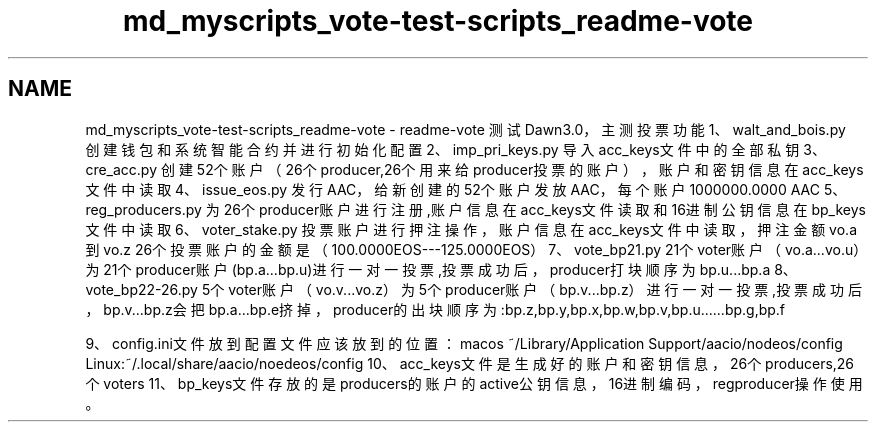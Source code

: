 .TH "md_myscripts_vote-test-scripts_readme-vote" 3 "Sun Jun 3 2018" "AcuteAngleChain" \" -*- nroff -*-
.ad l
.nh
.SH NAME
md_myscripts_vote-test-scripts_readme-vote \- readme-vote 
测试Dawn3\&.0，主测投票功能 1、walt_and_bois\&.py 
.br
创建钱包和系统智能合约并进行初始化配置 2、imp_pri_keys\&.py 导入acc_keys文件中的全部私钥 3、cre_acc\&.py 创建52个账户（26个producer,26个用来给producer投票的账户），账户和密钥信息在acc_keys文件中读取 4、issue_eos\&.py 发行AAC，给新创建的52个账户发放AAC，每个账户1000000\&.0000 AAC 5、reg_producers\&.py 为26个producer账户进行注册,账户信息在acc_keys文件读取和16进制公钥信息在bp_keys文件中读取 6、voter_stake\&.py 投票账户进行押注操作，账户信息在acc_keys文件中读取，押注金额vo\&.a到vo\&.z 26个投票账户的金额是（100\&.0000EOS---125\&.0000EOS） 7、vote_bp21\&.py 21个voter账户（vo\&.a\&.\&.\&.vo\&.u）为21个producer账户(bp\&.a\&.\&.\&.bp\&.u)进行一对一投票,投票成功后，producer打块顺序为bp\&.u\&.\&.\&.bp\&.a 8、vote_bp22-26\&.py 5个voter账户（vo\&.v\&.\&.\&.vo\&.z）为5个producer账户（bp\&.v\&.\&.\&.bp\&.z）进行一对一投票,投票成功后，bp\&.v\&.\&.\&.bp\&.z会把bp\&.a\&.\&.\&.bp\&.e挤掉， producer的出块顺序为:bp\&.z,bp\&.y,bp\&.x,bp\&.w,bp\&.v,bp\&.u\&.\&.\&.\&.\&.\&.bp\&.g,bp\&.f
.PP
9、config\&.ini文件放到配置文件应该放到的位置： macos ~/Library/Application Support/aacio/nodeos/config Linux:~/\&.local/share/aacio/noedeos/config 10、acc_keys文件是生成好的账户和密钥信息，26个producers,26个voters 11、bp_keys文件存放的是producers的账户的active公钥信息，16进制编码，regproducer操作使用。 
